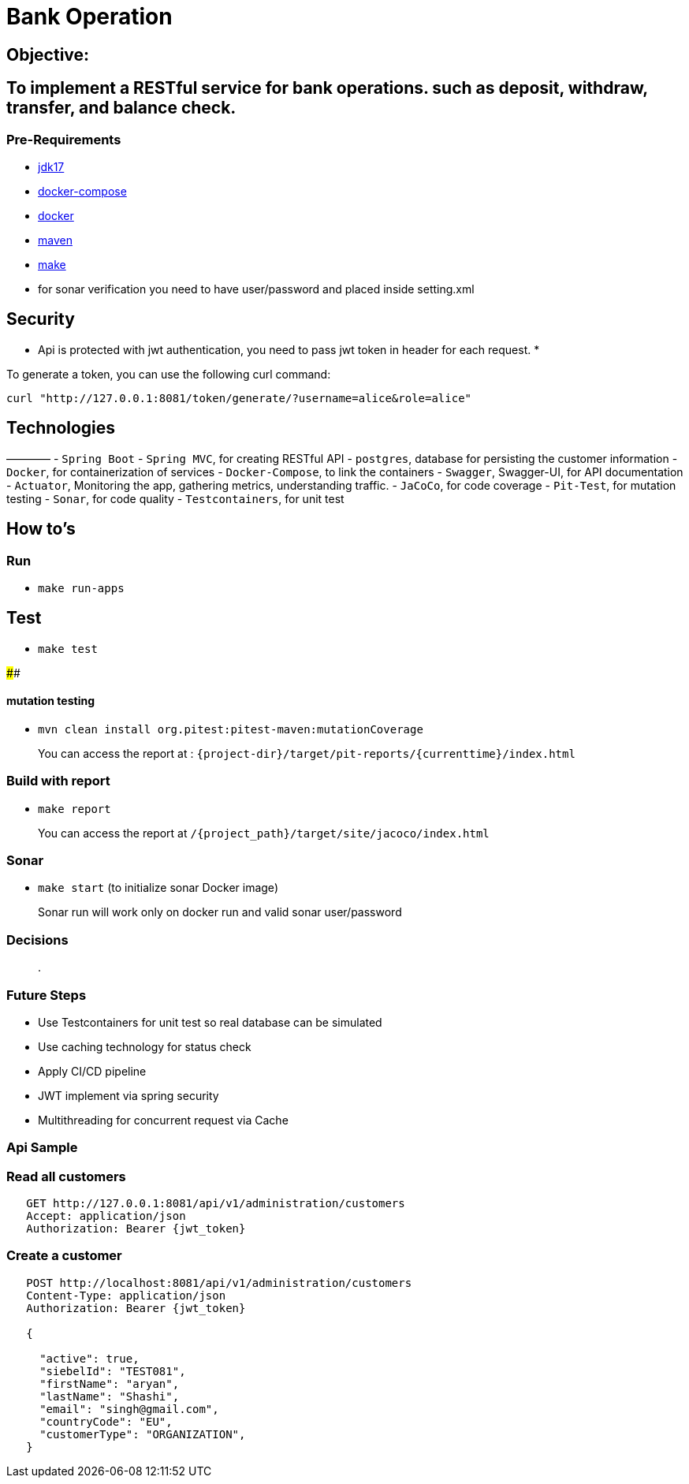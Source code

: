 = Bank Operation

== Objective:

== To implement a RESTful service for bank operations. such as deposit, withdraw, transfer, and balance check.

=== Pre-Requirements

* https://openjdk.org/projects/jdk/17/[jdk17]
* https://docs.docker.com/compose/install/[docker-compose]
* https://docs.docker.com/get-docker/[docker]
* https://maven.apache.org/download.cgi[maven]
* https://formulae.brew.sh/formula/make[make]
* for sonar verification you need to have user/password and placed inside setting.xml

== Security

* Api is protected with jwt authentication, you need to pass jwt token in header for each request.
* 

To generate a token, you can use the following curl command:

[source,bash]
----
curl "http://127.0.0.1:8081/token/generate/?username=alice&role=alice"
----

== Technologies

————
- `Spring Boot`
- `Spring MVC`, for creating RESTful API
- `postgres`, database for persisting the customer information
- `Docker`, for containerization of services
- `Docker-Compose`, to link the containers
- `Swagger`, Swagger-UI, for API documentation
- `Actuator`, Monitoring the app, gathering metrics, understanding traffic.
- `JaCoCo`, for code coverage
- `Pit-Test`, for mutation testing
- `Sonar`, for code quality
- `Testcontainers`, for unit test

== How to's

=== Run

* `make run-apps`

== Test

* `make test`

####

==== mutation testing

* `mvn clean install org.pitest:pitest-maven:mutationCoverage`

____

You can access the report at : `{project-dir}/target/pit-reports/{currenttime}/index.html`

____

=== Build with report

* `make report`

____

You can access the report at `/{project_path}/target/site/jacoco/index.html`

____

=== Sonar

* `make start` (to initialize sonar Docker image)

____

Sonar run will work only on docker run and valid sonar user/password

____

=== Decisions

____

.

____

=== Future Steps

* Use Testcontainers for unit test so real database can be simulated
* Use caching technology for status check
* Apply CI/CD pipeline
* JWT implement via spring security
* Multithreading for concurrent request via Cache

=== Api Sample

=== Read all customers

[source,bash]
----
   GET http://127.0.0.1:8081/api/v1/administration/customers
   Accept: application/json
   Authorization: Bearer {jwt_token}
----

=== Create a customer

[source,bash]
----
   POST http://localhost:8081/api/v1/administration/customers
   Content-Type: application/json
   Authorization: Bearer {jwt_token}
   
   {
   
     "active": true,
     "siebelId": "TEST081",
     "firstName": "aryan",
     "lastName": "Shashi",
     "email": "singh@gmail.com",
     "countryCode": "EU",
     "customerType": "ORGANIZATION",
   }
----
